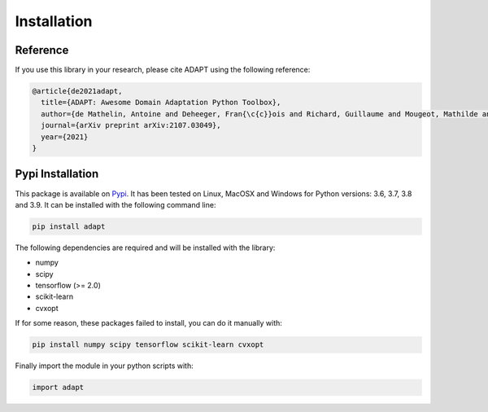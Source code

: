 .. _install:

Installation
============

Reference
---------

If you use this library in your research, please cite ADAPT using the following reference:

.. code-block::

	@article{de2021adapt,
	  title={ADAPT: Awesome Domain Adaptation Python Toolbox},
	  author={de Mathelin, Antoine and Deheeger, Fran{\c{c}}ois and Richard, Guillaume and Mougeot, Mathilde and Vayatis, Nicolas},
	  journal={arXiv preprint arXiv:2107.03049},
	  year={2021}
	}

Pypi Installation
-----------------

This package is available on `Pypi <https://badge.fury.io/py/adapt>`_. It has been tested on Linux, MacOSX and Windows
for Python versions: 3.6, 3.7, 3.8 and 3.9. It can be installed with the following command line:

.. code-block:: python
	
	pip install adapt

The following dependencies are required and will be installed with the library:

- numpy
- scipy
- tensorflow (>= 2.0)
- scikit-learn
- cvxopt

If for some reason, these packages failed to install, you can do it manually with:

.. code-block:: python

	pip install numpy scipy tensorflow scikit-learn cvxopt

Finally import the module in your python scripts with:

.. code-block:: python

	import adapt